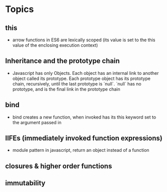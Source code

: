 * Topics
** this
  + arrow functions in ES6 are lexically scoped
    (its value is set to the this value of the enclosing execution context)


** Inheritance and the prototype chain
  + Javascript has only Objects. Each object has an internal link to another object called its prototype. Each prototype object has its prototype chain, recursively, until the last prototype is `null`. `null` has no prototype, and is the final link in the prototype chain


** bind
  + bind creates a new function, when invoked has its this keyword set to the argument passed in


** IIFEs (immediately invoked function expressions)
   + module pattern in javascript, return an object instead of a function



** closures & higher order functions


** immutability
